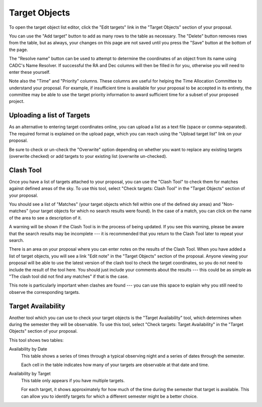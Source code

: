 Target Objects
==============

To open the target object list editor,
click the "Edit targets" link in the "Target Objects"
section of your proposal.

You can use the "Add target" button to add as many rows
to the table as necessary.
The "Delete" button removes rows from the table,
but as always, your changes on this page are not
saved until you press the "Save" button at the bottom of the page.

The "Resolve name" button can be used to attempt to determine the
coordinates of an object from its name using CADC's Name Resolver.
If successful the RA and Dec columns will then be filled in for you,
otherwise you will need to enter these yourself.

Note also the "Time" and "Priority" columns.
These columns are useful for helping
the Time Allocation Committee to understand your proposal.
For example, if insufficient time is available for your
proposal to be accepted in its entirety,
the committee may be able to use the target priority information
to award sufficient time for a subset of your proposed project.

.. image:: image/target_edit.png

Uploading a list of Targets
---------------------------

As an alternative to entering target coordinates online,
you can upload a list as a text file (space or comma-separated).
The required format is explained on the upload page,
which you can reach using the "Upload target list"
link on your proposal.

Be sure to check or un-check the "Overwrite" option depending on
whether you want to replace any existing targets
(overwrite checked) or add targets to your existing list
(overwrite un-checked).

.. image:: image/target_upload.png

Clash Tool
----------

Once you have a list of targets attached to your proposal,
you can use the "Clash Tool" to check them for matches
against defined areas of the sky.
To use this tool, select
"Check targets: Clash Tool" in the "Target Objects"
section of your proposal.

You should see a list of "Matches"
(your target objects which fell within one of the defined sky areas)
and "Non-matches" (your target objects for which no search results were found).
In the case of a match, you can click on the name of the area
to see a description of it.

A warning will be shown if the Clash Tool is in the process of being updated.
If you see this warning, please be aware that the search results
may be incomplete ---
it is recommended that you return to the Clash Tool later to
repeat your search.

.. image:: image/target_clash.png

There is an area on your proposal where you can enter notes on the
results of the Clash Tool.
When you have added a list of target objects,
you will see a link "Edit note" in the "Target Objects" section
of the proposal.
Anyone viewing your proposal will be able to use the latest version
of the clash tool to check the target coordinates,
so you do not need to include the result of the tool here.
You should just include your comments about the results
--- this could be as simple as
"The clash tool did not find any matches"
if that is the case.


This note is particularly important when clashes are found ---
you can use this space to explain why you still need to observe
the corresponding targets.

.. image:: image/target_note.png

Target Availability
-------------------

Another tool which you can use to check your target objects
is the "Target Availability" tool,
which determines when during the semester they will be observable.
To use this tool, select
"Check targets: Target Availability" in the "Target Objects"
section of your proposal.

This tool shows two tables:

Availability by Date
    This table shows a series of times through a typical observing night
    and a series of dates through the semester.

    Each cell in the table indicates how many of your targets
    are observable at that date and time.

Availability by Target
    This table only appears if you have multiple targets.

    For each target, it shows approximately for
    how much of the time during the semester that target is available.
    This can allow you to identify targets for which
    a different semester might be a better choice.

.. image:: image/target_avail.png

